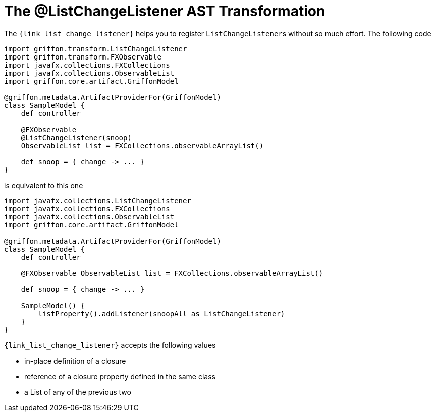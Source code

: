 
[[_models_list_change_listener_transformation]]
= The @ListChangeListener AST Transformation

The `{link_list_change_listener}` helps you to register ``ListChangeListener``s
without so much effort. The following code

[source,groovy,linenums,options="nowrap"]
----
import griffon.transform.ListChangeListener
import griffon.transform.FXObservable
import javafx.collections.FXCollections
import javafx.collections.ObservableList
import griffon.core.artifact.GriffonModel

@griffon.metadata.ArtifactProviderFor(GriffonModel)
class SampleModel {
    def controller

    @FXObservable
    @ListChangeListener(snoop)
    ObservableList list = FXCollections.observableArrayList()

    def snoop = { change -> ... }
}
----

is equivalent to this one

[source,groovy,linenums,options="nowrap"]
----
import javafx.collections.ListChangeListener
import javafx.collections.FXCollections
import javafx.collections.ObservableList
import griffon.core.artifact.GriffonModel

@griffon.metadata.ArtifactProviderFor(GriffonModel)
class SampleModel {
    def controller

    @FXObservable ObservableList list = FXCollections.observableArrayList()

    def snoop = { change -> ... }

    SampleModel() {
        listProperty().addListener(snoopAll as ListChangeListener)
    }
}
----

`{link_list_change_listener}` accepts the following values

 * in-place definition of a closure
 * reference of a closure property defined in the same class
 * a List of any of the previous two

